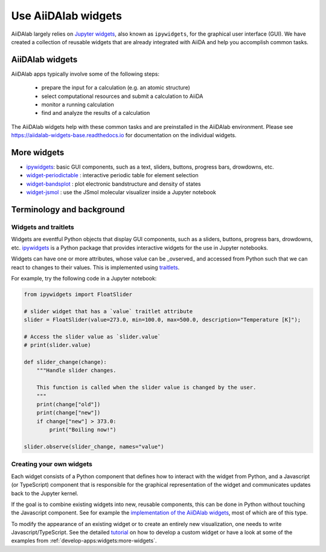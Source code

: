 .. _develop-apps:widgets:

####################
Use AiiDAlab widgets
####################

AiiDAlab largely relies on `Jupyter widgets <https://ipywidgets.readthedocs.io/en/latest/>`_, also known as ``ipywidgets``, for the graphical user interface (GUI).
We have created a collection of reusable widgets that are already integrated with AiiDA and help you accomplish common tasks.

****************
AiiDAlab widgets
****************

AiiDAlab apps typically involve some of the following steps:

 * prepare the input for a calculation (e.g. an atomic structure)
 * select computational resources and submit a calculation to AiiDA
 * monitor a running calculation
 * find and analyze the results of a calculation

The AiiDAlab widgets help with these common tasks and are preinstalled in the AiiDAlab environment.
Please see `https://aiidalab-widgets-base.readthedocs.io <https://aiidalab-widgets-base.readthedocs.io/>`_ for documentation on the individual widgets.

.. image:: ./include/aiidalab-widgets-base.gif
    :width: 600px
    :align: center
    :alt: text


.. _develop-apps:widgets:more-widgets:

************
More widgets
************

* `ipywidgets`_: basic GUI components, such as a text, sliders, buttons, progress bars, drowdowns, etc.
* `widget-periodictable <https://github.com/osscar-org/widget-periodictable>`_ : interactive periodic table for element selection
* `widget-bandsplot <https://github.com/osscar-org/widget-bandsplot>`_ : plot electronic bandstructure and density of states
* `widget-jsmol <https://github.com/osscar-org/widget-jsmol>`_ : use the JSmol molecular visualizer inside a Jupyter notebook


**************************
Terminology and background
**************************

Widgets and traitlets
======================

Widgets are eventful Python objects that display GUI components, such as a sliders, buttons, progress bars, drowdowns, etc.
`ipywidgets`_ is a Python package that provides interactive widgets for the use in Jupyter notebooks.

Widgets can have one or more attributes, whose value can be _ovserved_ and accessed from Python such that we can react to changes to their values.
This is implemented using `traitlets <https://traitlets.readthedocs.io/>`_.

For example, try the following code in a Jupyter notebook:

.. code-block:: python

    from ipywidgets import FloatSlider

    # slider widget that has a `value` traitlet attribute
    slider = FloatSlider(value=273.0, min=100.0, max=500.0, description="Temperature [K]");

    # Access the slider value as `slider.value`
    # print(slider.value)

    def slider_change(change):
        """Handle slider changes.

        This function is called when the slider value is changed by the user.
        """
        print(change["old"])
        print(change["new"])
        if change["new"] > 373.0:
            print("Boiling now!")

    slider.observe(slider_change, names="value")

Creating your own widgets
=========================

Each widget consists of a Python component that defines how to interact with the widget from Python,
and a Javascript (or TypeScript) component that is responsible for the graphical representation of the widget and communicates updates back to the Jupyter kernel.

If the goal is to combine existing widgets into new, reusable components, this can be done in Python without touching the Javascript component.
See for example the `implementation of the AiiDAlab widgets <https://github.com/aiidalab/aiidalab-widgets-base>`_, most of which are of this type.

To modify the appearance of an existing widget or to create an entirely new visualization, one needs to write Javascript/TypeScript.
See the detailed `tutorial <https://ipywidgets.readthedocs.io/en/stable/examples/Widget%20Custom.html>`_ on how to develop a custom widget or have a look at some of the examples from :ref:`develop-apps:widgets:more-widgets`.

.. _ipywidgets: https://ipywidgets.readthedocs.io

